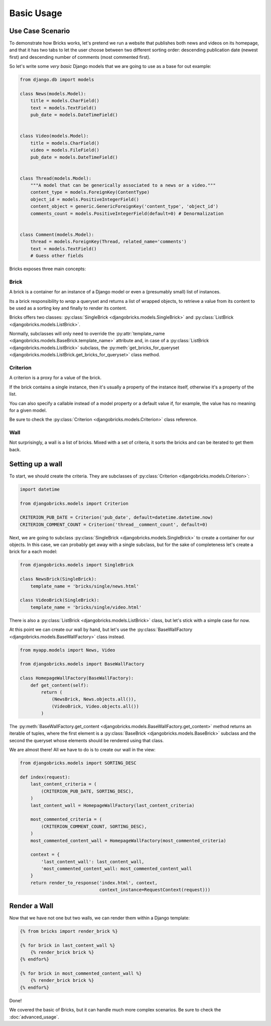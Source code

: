 ===========
Basic Usage
===========


Use Case Scenario
=================

To demonstrate how Bricks works, let's pretend we run a website that publishes
both news and videos on its homepage, and that it has two tabs to let the user
choose between two different sorting order: descending publication date (newest
first) and descending number of comments (most commented first).

So let's write some *very basic* Django models that we are going to use as a
base for out example:

.. code-block:: python

    from django.db import models
    
    class News(models.Model):
        title = models.CharField()
        text = models.TextField()
        pub_date = models.DateTimeField()


    class Video(models.Model):
        title = models.CharField()
        video = models.FileField()
        pub_date = models.DateTimeField()


    class Thread(models.Model):
        """A model that can be generically associated to a news or a video."""
        content_type = models.ForeignKey(ContentType)
        object_id = models.PositiveIntegerField()
        content_object = generic.GenericForeignKey('content_type', 'object_id')
        comments_count = models.PositiveIntegerField(default=0) # Denormalization


    class Comment(models.Model):
        thread = models.ForeignKey(Thread, related_name='comments')
        text = models.TextField()
        # Guess other fields


Bricks exposes three main concepts:

Brick
~~~~~
A brick is a container for an instance of a Django model or even a (presumably
small) list of instances.

Its a brick responsibility to *wrap* a queryset and returns a list of wrapped
objects, to retrieve a value from its content to be used as a sorting key and
finally to render its content.

Bricks offers two classes: :py:class:`SingleBrick <djangobricks.models.SingleBrick>`
and :py:class:`ListBrick <djangobricks.models.ListBrick>`.

Normally, subclasses will only need to override the
:py:attr:`template_name <djangobricks.models.BaseBrick.template_name>` attribute
and, in case of a :py:class:`ListBrick <djangobricks.models.ListBrick>` subclass,
the :py:meth:`get_bricks_for_queryset <djangobricks.models.ListBrick.get_bricks_for_queryset>`
class method.


Criterion
~~~~~~~~~
A criterion is a proxy for a value of the brick.

If the brick contains a single instance, then it's usually a property of the
instance itself, otherwise it's a property of the list.

You can also specify a callable instead of a model property or a default value
if, for example, the value has no meaning for a given model.

Be sure to check the :py:class:`Criterion <djangobricks.models.Criterion>` class
reference.


Wall
~~~~
Not surprisingly, a wall is a list of bricks. Mixed with a set of criteria, it
sorts the bricks and can be iterated to get them back.


Setting up a wall
=================

To start, we should create the criteria. They are subclasses of
:py:class:`Criterion <djangobricks.models.Criterion>`:

.. code-block:: python

    import datetime

    from djangobricks.models import Criterion

    CRITERION_PUB_DATE = Criterion('pub_date', default=datetime.datetime.now)
    CRITERION_COMMENT_COUNT = Criterion('thread__comment_count', default=0)

Next, we are going to subclass :py:class:`SingleBrick <djangobricks.models.SingleBrick>`
to create a container for our objects. In this case, we can probably get away
with a single subclass, but for the sake of completeness let's create a brick
for a each model:

.. code-block:: python

    from djangobricks.models import SingleBrick

    class NewsBrick(SingleBrick):
        template_name = 'bricks/single/news.html'

    class VideoBrick(SingleBrick):
        template_name = 'bricks/single/video.html'

There is also a :py:class:`ListBrick <djangobricks.models.ListBrick>` class, but
let's stick with a simple case for now.

At this point we can create our wall by hand, but let's use the
:py:class:`BaseWallFactory <djangobricks.models.BaseWallFactory>` class instead.

.. code-block:: python

    from myapp.models import News, Video

    from djangobricks.models import BaseWallFactory

    class HomepageWallFactory(BaseWallFactory):
        def get_content(self):
            return (
                (NewsBrick, News.objects.all()),
                (VideoBrick, Video.objects.all())
            )

The :py:meth:`BaseWallFactory.get_content <djangobricks.models.BaseWallFactory.get_content>`
method returns an iterable of tuples, where the first element is a
:py:class:`BaseBrick <djangobricks.models.BaseBrick>` subclass and the second the
queryset whose elements should be rendered using that class.

We are almost there! All we have to do is to create our wall in the view:

.. code-block:: python

    from djangobricks.models import SORTING_DESC

    def index(request):
        last_content_criteria = (
            (CRITERION_PUB_DATE, SORTING_DESC),
        )
        last_content_wall = HomepageWallFactory(last_content_criteria)
        
        most_commented_criteria = (
            (CRITERION_COMMENT_COUNT, SORTING_DESC),
        )
        most_commented_content_wall = HomepageWallFactory(most_commented_criteria)
        
        context = {
            'last_content_wall': last_content_wall,
            'most_commented_content_wall: most_commented_content_wall
        }
        return render_to_response('index.html', context,
                                  context_instance=RequestContext(request)))

Render a Wall
=============

Now that we have not one but two walls, we can render them within a Django
template:

.. code-block:: html+django

    {% from bricks import render_brick %}
    
    {% for brick in last_content_wall %}
        {% render_brick brick %}
    {% endfor%}
    
    {% for brick in most_commented_content_wall %}
        {% render_brick brick %}
    {% endfor%}

Done!

We covered the basic of Bricks, but it can handle much more complex scenarios.
Be sure to check the :doc:`advanced_usage`.